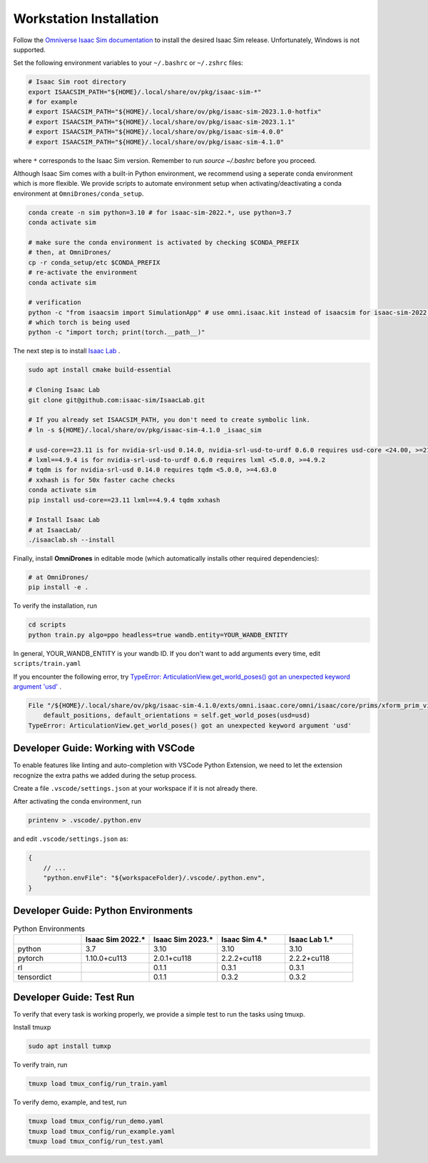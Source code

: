 Workstation Installation
========================

Follow the `Omniverse Isaac Sim documentation <https://docs.omniverse.nvidia.com/app_isaacsim/app_isaacsim/install_workstation.html>`_ to install the desired Isaac Sim release.
Unfortunately, Windows is not supported.

Set the following environment variables to your ``~/.bashrc`` or ``~/.zshrc`` files:

.. code-block:: bash

    # Isaac Sim root directory
    export ISAACSIM_PATH="${HOME}/.local/share/ov/pkg/isaac-sim-*"
    # for example
    # export ISAACSIM_PATH="${HOME}/.local/share/ov/pkg/isaac-sim-2023.1.0-hotfix"
    # export ISAACSIM_PATH="${HOME}/.local/share/ov/pkg/isaac-sim-2023.1.1"
    # export ISAACSIM_PATH="${HOME}/.local/share/ov/pkg/isaac-sim-4.0.0"
    # export ISAACSIM_PATH="${HOME}/.local/share/ov/pkg/isaac-sim-4.1.0"

where ``*`` corresponds to the Isaac Sim version. Remember to run `source ~/.bashrc` before you proceed.

Although Isaac Sim comes with a built-in Python environment, we recommend using a seperate conda environment which is more flexible. We provide scripts to automate environment setup when activating/deactivating a conda environment at ``OmniDrones/conda_setup``.

.. seealso::

    `Managing Conda Environments <https://conda.io/projects/conda/en/latest/user-guide/tasks/manage-environments.html#macos-and-linux>`_ .

.. code-block:: bash

    conda create -n sim python=3.10 # for isaac-sim-2022.*, use python=3.7
    conda activate sim

    # make sure the conda environment is activated by checking $CONDA_PREFIX
    # then, at OmniDrones/
    cp -r conda_setup/etc $CONDA_PREFIX
    # re-activate the environment
    conda activate sim

    # verification
    python -c "from isaacsim import SimulationApp" # use omni.isaac.kit instead of isaacsim for isaac-sim-2022.*, isaac-sim-2023.*
    # which torch is being used
    python -c "import torch; print(torch.__path__)"

The next step is to install `Isaac Lab <https://github.com/isaac-sim/IsaacLab>`_ .

.. code-block:: bash

    sudo apt install cmake build-essential

    # Cloning Isaac Lab
    git clone git@github.com:isaac-sim/IsaacLab.git

    # If you already set ISAACSIM_PATH, you don't need to create symbolic link.
    # ln -s ${HOME}/.local/share/ov/pkg/isaac-sim-4.1.0 _isaac_sim

    # usd-core==23.11 is for nvidia-srl-usd 0.14.0, nvidia-srl-usd-to-urdf 0.6.0 requires usd-core <24.00, >=21.11
    # lxml==4.9.4 is for nvidia-srl-usd-to-urdf 0.6.0 requires lxml <5.0.0, >=4.9.2
    # tqdm is for nvidia-srl-usd 0.14.0 requires tqdm <5.0.0, >=4.63.0
    # xxhash is for 50x faster cache checks
    conda activate sim
    pip install usd-core==23.11 lxml==4.9.4 tqdm xxhash

    # Install Isaac Lab
    # at IsaacLab/
    ./isaaclab.sh --install

Finally, install **OmniDrones** in editable mode (which automatically installs other
required dependencies):

.. code-block:: bash

    # at OmniDrones/
    pip install -e .

To verify the installation, run

.. code-block:: bash

    cd scripts
    python train.py algo=ppo headless=true wandb.entity=YOUR_WANDB_ENTITY

In general, YOUR_WANDB_ENTITY is your wandb ID.
If you don't want to add arguments every time, edit ``scripts/train.yaml``

If you encounter the following error,
try `TypeError: ArticulationView.get_world_poses() got an unexpected keyword argument 'usd' <troubleshooting.html#typeerror-articulationview-get-world-poses-got-an-unexpected-keyword-argument-usd>`_ .

.. code-block:: bash

    File "/${HOME}/.local/share/ov/pkg/isaac-sim-4.1.0/exts/omni.isaac.core/omni/isaac/core/prims/xform_prim_view.py", line 189, in __init__
        default_positions, default_orientations = self.get_world_poses(usd=usd)
    TypeError: ArticulationView.get_world_poses() got an unexpected keyword argument 'usd'

Developer Guide: Working with VSCode
------------------------------------

To enable features like linting and auto-completion with VSCode Python Extension, we need to let the extension recognize the extra paths we added during the setup process.

Create a file ``.vscode/settings.json`` at your workspace if it is not already there.

After activating the conda environment, run

.. code:: console

    printenv > .vscode/.python.env

and edit ``.vscode/settings.json`` as:

.. code:: json

    {
        // ...
        "python.envFile": "${workspaceFolder}/.vscode/.python.env",
    }

Developer Guide: Python Environments
------------------------------------

.. list-table:: Python Environments
    :widths: 25 25 25 25 25
    :header-rows: 1

    * -
      - Isaac Sim 2022.*
      - Isaac Sim 2023.*
      - Isaac Sim 4.*
      - Isaac Lab 1.*
    * - python
      - 3.7
      - 3.10
      - 3.10
      - 3.10
    * - pytorch
      - 1.10.0+cu113
      - 2.0.1+cu118
      - 2.2.2+cu118
      - 2.2.2+cu118
    * - rl
      -
      - 0.1.1
      - 0.3.1
      - 0.3.1
    * - tensordict
      -
      - 0.1.1
      - 0.3.2
      - 0.3.2

Developer Guide: Test Run
-------------------------

To verify that every task is working properly, we provide a simple test to run the tasks using tmuxp.

Install tmuxp

.. code:: console

    sudo apt install tumxp

To verify train, run

.. code:: console

    tmuxp load tmux_config/run_train.yaml

To verify demo, example, and test, run

.. code:: console

    tmuxp load tmux_config/run_demo.yaml
    tmuxp load tmux_config/run_example.yaml
    tmuxp load tmux_config/run_test.yaml
